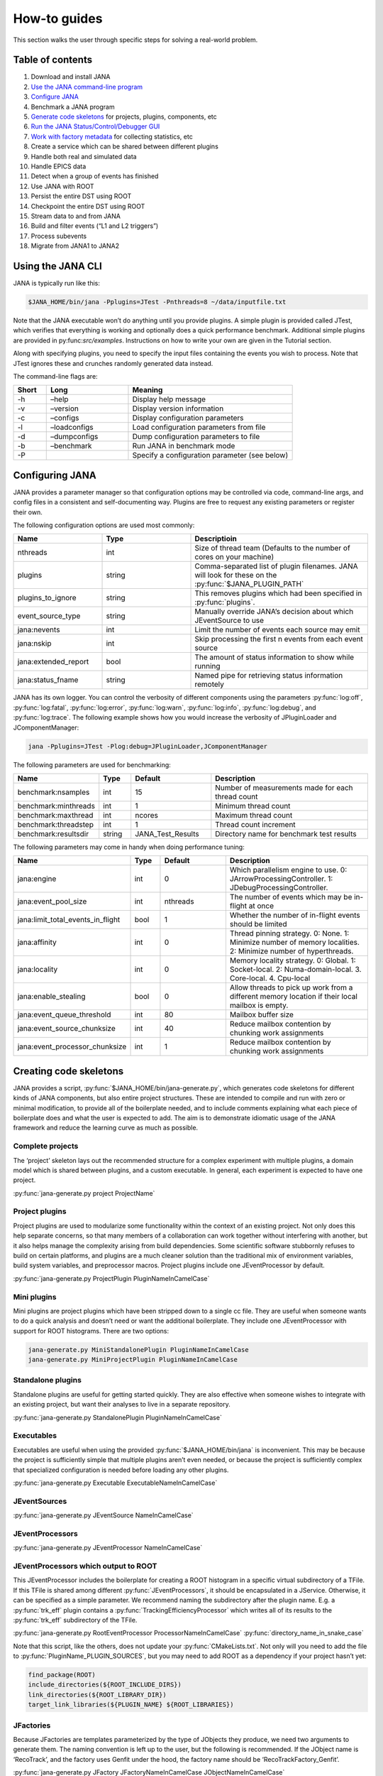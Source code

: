 How-to guides
=============
This section walks the user through specific steps for solving a real-world problem.

Table of contents
-----------------
1. Download and install JANA
2. `Use the JANA command-line program <https://jana.readthedocs.io/en/latest/how-to%20guides.html#using-the-jana-cli>`_
3. `Configure JANA <https://jana.readthedocs.io/en/latest/how-to%20guides.html#configuring-jana>`_
4. Benchmark a JANA program
5. `Generate code skeletons <https://jana.readthedocs.io/en/latest/how-to%20guides.html#creating-code-skeletons>`_ for projects, plugins, components, etc
6. `Run the JANA Status/Control/Debugger GUI <https://jana.readthedocs.io/en/latest/how-to%20guides.html#run-the-status-control-debugger-gui>`_
7. `Work with factory metadata <https://jana.readthedocs.io/en/latest/how-to%20guides.html#using-factory-metadata>`_ for collecting statistics, etc
8. Create a service which can be shared between different plugins
9. Handle both real and simulated data
10. Handle EPICS data
11. Detect when a group of events has finished
12. Use JANA with ROOT
13. Persist the entire DST using ROOT
14. Checkpoint the entire DST using ROOT
15. Stream data to and from JANA
16. Build and filter events (“L1 and L2 triggers”)
17. Process subevents
18. Migrate from JANA1 to JANA2


Using the JANA CLI
-------------------
JANA is typically run like this:

.. code-block:: console 

  $JANA_HOME/bin/jana -Pplugins=JTest -Pnthreads=8 ~/data/inputfile.txt

Note that the JANA executable won’t do anything until you provide plugins. A simple plugin is provided called JTest, which verifies that everything is working and optionally does a quick performance benchmark. Additional simple plugins are provided in py:func:`src/examples`. Instructions on how to write your own are given in the Tutorial section.

Along with specifying plugins, you need to specify the input files containing the events you wish to process. Note that JTest ignores these and crunches randomly generated data instead.

The command-line flags are:

.. list-table:: 
   :widths: 10 25 50
   :header-rows: 1

   * - Short
     - Long
     - Meaning
   * - -h
     - –help
     - 	Display help message
   * - -v
     - 	–version
     - 	Display version information
   * - -c
     - 	–configs
     - 	Display configuration parameters
   * - -l
     - 	–loadconfigs
     - 	Load configuration parameters from file
   * - -d
     - –dumpconfigs
     - Dump configuration parameters to file
   * - -b
     - 	–benchmark
     - 	Run JANA in benchmark mode
   * - -P
     - 
     - Specify a configuration parameter (see below)

Configuring JANA
-----------------
JANA provides a parameter manager so that configuration options may be controlled via code, command-line args, and config files in a consistent and self-documenting way. Plugins are free to request any existing parameters or register their own.

The following configuration options are used most commonly:

.. list-table:: 
   :widths: 25 25 50
   :header-rows: 1

   * - Name
     - Type
     - Descriptioin
   * - nthreads
     - int
     - Size of thread team (Defaults to the number of cores on your machine)
   * - plugins
     - string
     - Comma-separated list of plugin filenames. JANA will look for these on the :py:func:`$JANA_PLUGIN_PATH`
   * - plugins_to_ignore
     - string
     - This removes plugins which had been specified in :py:func:`plugins`.
   * - event_source_type
     - string
     - Manually override JANA’s decision about which JEventSource to use
   * - jana:nevents
     - int	
     - 	Limit the number of events each source may emit
   * - jana:nskip
     - int	
     - 	Skip processing the first n events from each event source
   * - jana:extended_report
     - bool
     - 	The amount of status information to show while running
   * - jana:status_fname
     - string
     - 	Named pipe for retrieving status information remotely

JANA has its own logger. You can control the verbosity of different components using the parameters :py:func:`log:off`, :py:func:`log:fatal`, :py:func:`log:error`, :py:func:`log:warn`, :py:func:`log:info`, :py:func:`log:debug`, and :py:func:`log:trace`. The following example shows how you would increase the verbosity of JPluginLoader and JComponentManager:

.. code-block:: console 

  jana -Pplugins=JTest -Plog:debug=JPluginLoader,JComponentManager

The following parameters are used for benchmarking:

.. list-table:: 
   :widths: 25 10 25 50
   :header-rows: 1

   * - Name
     - Type
     - Default
     - Description
   * - benchmark:nsamples
     - int
     - 15
     - Number of measurements made for each thread count
   * - benchmark:minthreads
     - int
     - 1
     - Minimum thread count
   * - benchmark:maxthread
     - int
     - ncores
     - Maximum thread count
   * - benchmark:threadstep
     - int
     - 1
     - Thread count increment
   * - benchmark:resultsdir
     - string
     - JANA_Test_Results
     - Directory name for benchmark test results

The following parameters may come in handy when doing performance tuning:

.. list-table:: 
   :widths: 25 10 25 50
   :header-rows: 1

   * - Name
     - Type
     - Default
     - Description
   * - jana:engine
     - int
     - 0
     - Which parallelism engine to use. 0: JArrowProcessingController. 1: JDebugProcessingController.
   * - jana:event_pool_size
     - int
     - nthreads
     - The number of events which may be in-flight at once
   * - jana:limit_total_events_in_flight
     - bool
     - 1
     - Whether the number of in-flight events should be limited
   * - jana:affinity
     - int
     - 0
     - Thread pinning strategy. 0: None. 1: Minimize number of memory localities. 2: Minimize number of hyperthreads.
   * - jana:locality
     - int
     - 0
     - Memory locality strategy. 0: Global. 1: Socket-local. 2: Numa-domain-local. 3. Core-local. 4. Cpu-local
   * - jana:enable_stealing
     - bool
     - 0
     - Allow threads to pick up work from a different memory location if their local mailbox is empty.
   * - jana:event_queue_threshold
     - int
     - 80
     - Mailbox buffer size
   * - jana:event_source_chunksize
     - int
     - 40
     - 	Reduce mailbox contention by chunking work assignments
   * - jana:event_processor_chunksize
     - int
     - 1
     - Reduce mailbox contention by chunking work assignments

Creating code skeletons
------------------------
JANA provides a script, :py:func:`$JANA_HOME/bin/jana-generate.py`, which generates code skeletons for different kinds of JANA components, but also entire project structures. These are intended to compile and run with zero or minimal modification, to provide all of the boilerplate needed, and to include comments explaining what each piece of boilerplate does and what the user is expected to add. The aim is to demonstrate idiomatic usage of the JANA framework and reduce the learning curve as much as possible.

Complete projects
_________________
The ‘project’ skeleton lays out the recommended structure for a complex experiment with multiple plugins, a domain model which is shared between plugins, and a custom executable. In general, each experiment is expected to have one project.

:py:func:`jana-generate.py project ProjectName`

Project plugins
_________________
Project plugins are used to modularize some functionality within the context of an existing project. Not only does this help separate concerns, so that many members of a collaboration can work together without interfering with another, but it also helps manage the complexity arising from build dependencies. Some scientific software stubbornly refuses to build on certain platforms, and plugins are a much cleaner solution than the traditional mix of environment variables, build system variables, and preprocessor macros. Project plugins include one JEventProcessor by default.

:py:func:`jana-generate.py ProjectPlugin PluginNameInCamelCase`

Mini plugins
______________
Mini plugins are project plugins which have been stripped down to a single cc file. They are useful when someone wants to do a quick analysis and doesn’t need or want the additional boilerplate. They include one JEventProcessor with support for ROOT histograms. There are two options:

.. code-block:: console 

  jana-generate.py MiniStandalonePlugin PluginNameInCamelCase
  jana-generate.py MiniProjectPlugin PluginNameInCamelCase

Standalone plugins
___________________
Standalone plugins are useful for getting started quickly. They are also effective when someone wishes to integrate with an existing project, but want their analyses to live in a separate repository.

:py:func:`jana-generate.py StandalonePlugin PluginNameInCamelCase`

Executables
_____________
Executables are useful when using the provided :py:func:`$JANA_HOME/bin/jana` is inconvenient. This may be because the project is sufficiently simple that multiple plugins aren’t even needed, or because the project is sufficiently complex that specialized configuration is needed before loading any other plugins.

:py:func:`jana-generate.py Executable ExecutableNameInCamelCase`

JEventSources
_____________
:py:func:`jana-generate.py JEventSource NameInCamelCase`

JEventProcessors
________________
:py:func:`jana-generate.py JEventProcessor NameInCamelCase`

JEventProcessors which output to ROOT
_____________________________________
This JEventProcessor includes the boilerplate for creating a ROOT histogram in a specific virtual subdirectory of a TFile. If this TFile is shared among different :py:func:`JEventProcessors`, it should be encapsulated in a JService. Otherwise, it can be specified as a simple parameter. We recommend naming the subdirectory after the plugin name. E.g. a :py:func:`trk_eff` plugin contains a :py:func:`TrackingEfficiencyProcessor` which writes all of its results to the :py:func:`trk_eff` subdirectory of the TFile.

:py:func:`jana-generate.py RootEventProcessor ProcessorNameInCamelCase`
:py:func:`directory_name_in_snake_case`

Note that this script, like the others, does not update your :py:func:`CMakeLists.txt`. Not only will you need to add the file to :py:func:`PluginName_PLUGIN_SOURCES`, but you may need to add ROOT as a dependency if your project hasn’t yet:

.. code-block:: console

  find_package(ROOT)
  include_directories(${ROOT_INCLUDE_DIRS})
  link_directories(${ROOT_LIBRARY_DIR})
  target_link_libraries(${PLUGIN_NAME} ${ROOT_LIBRARIES})

JFactories
___________
Because JFactories are templates parameterized by the type of JObjects they produce, we need two arguments to generate them. The naming convention is left up to the user, but the following is recommended. If the JObject name is ‘RecoTrack’, and the factory uses Genfit under the hood, the factory name should be ‘RecoTrackFactory_Genfit’.

:py:func:`jana-generate.py JFactory JFactoryNameInCamelCase JObjectNameInCamelCase`

Run the Status Control Debugger GUI
-------------------------------------
The JANA Status/Control/Debugger GUI can be a useful tool for probing a running process. Details can be found on the dedicated page for the GUI

Using factory metadata
----------------------
The :py:func:`JFactoryT<T>` interface abstracts the creation logic for a vector of n objects of type :py:func:`T`. However, often we also care about single pieces of data associated with the same computation. For instance, a track fitting factory might want to return statistics about how many fits succeeded and failed.

A naive solution is to put member variables on the factory and then access them from a :py:func:`JEventProcessor` by obtaining the :py:func:`JFactoryT<T>` via :py:func:`GetFactory<>` and performing a dynamic cast to the underlying factory type. Although this works, it means that that factory can no longer be swapped with an alternate version without modifying the calling code. This degrades the whole project’s ability to take advantage of the plugin architecture and hurts its overall code quality.

Instead, we recommend using the :py:func:`JMetadata` template trait. Each :py:func:`JFactoryT<T>` not only produces a vector of :py:func:`T`, but also a singular :py:func:`JMetadata<T>` struct whose contents can be completely arbitrary, but cannot be redefined for a particular T. All :py:func:`JFactoryT<T>` for some :py:func:`T` will use it.

An example project demonstrating usage of JMetadata can be found under :py:func:`examples/MetadataExample`.
